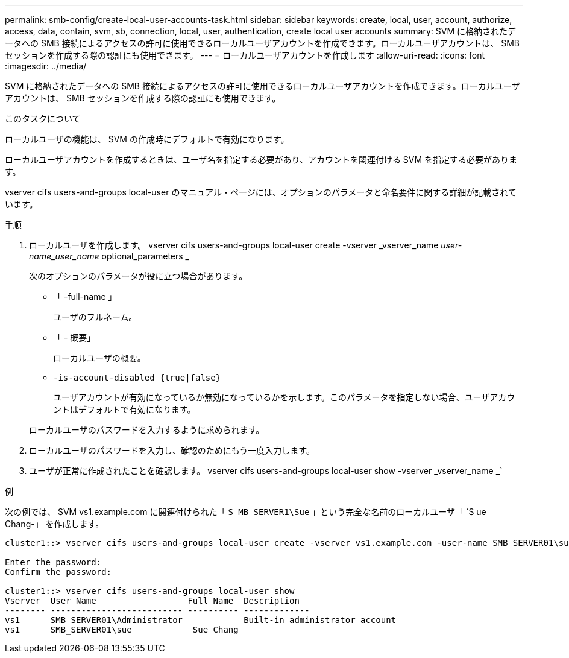 ---
permalink: smb-config/create-local-user-accounts-task.html 
sidebar: sidebar 
keywords: create, local, user, account, authorize, access, data, contain, svm, sb, connection, local, user, authentication, create local user accounts 
summary: SVM に格納されたデータへの SMB 接続によるアクセスの許可に使用できるローカルユーザアカウントを作成できます。ローカルユーザアカウントは、 SMB セッションを作成する際の認証にも使用できます。 
---
= ローカルユーザアカウントを作成します
:allow-uri-read: 
:icons: font
:imagesdir: ../media/


[role="lead"]
SVM に格納されたデータへの SMB 接続によるアクセスの許可に使用できるローカルユーザアカウントを作成できます。ローカルユーザアカウントは、 SMB セッションを作成する際の認証にも使用できます。

.このタスクについて
ローカルユーザの機能は、 SVM の作成時にデフォルトで有効になります。

ローカルユーザアカウントを作成するときは、ユーザ名を指定する必要があり、アカウントを関連付ける SVM を指定する必要があります。

vserver cifs users-and-groups local-user のマニュアル・ページには、オプションのパラメータと命名要件に関する詳細が記載されています。

.手順
. ローカルユーザを作成します。 vserver cifs users-and-groups local-user create -vserver _vserver_name __ user-name_user_name __ optional_parameters _
+
次のオプションのパラメータが役に立つ場合があります。

+
** 「 -full-name 」
+
ユーザのフルネーム。

** 「 - 概要」
+
ローカルユーザの概要。

** `-is-account-disabled {true|false}`
+
ユーザアカウントが有効になっているか無効になっているかを示します。このパラメータを指定しない場合、ユーザアカウントはデフォルトで有効になります。



+
ローカルユーザのパスワードを入力するように求められます。

. ローカルユーザのパスワードを入力し、確認のためにもう一度入力します。
. ユーザが正常に作成されたことを確認します。 vserver cifs users-and-groups local-user show -vserver _vserver_name _`


.例
次の例では、 SVM vs1.example.com に関連付けられた「 `S MB_SERVER1\Sue` 」という完全な名前のローカルユーザ「 `S ue Chang-」 を作成します。

[listing]
----
cluster1::> vserver cifs users-and-groups local-user create -vserver vs1.example.com ‑user-name SMB_SERVER01\sue -full-name "Sue Chang"

Enter the password:
Confirm the password:

cluster1::> vserver cifs users-and-groups local-user show
Vserver  User Name                  Full Name  Description
-------- -------------------------- ---------- -------------
vs1      SMB_SERVER01\Administrator            Built-in administrator account
vs1      SMB_SERVER01\sue            Sue Chang
----